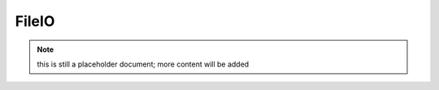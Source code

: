 FileIO
------

.. note:: this is still a placeholder document; more content will be added

.. ready: no
.. revision: 9d61c9c8e67b6161fd3d34eb389bd35fa24a6086